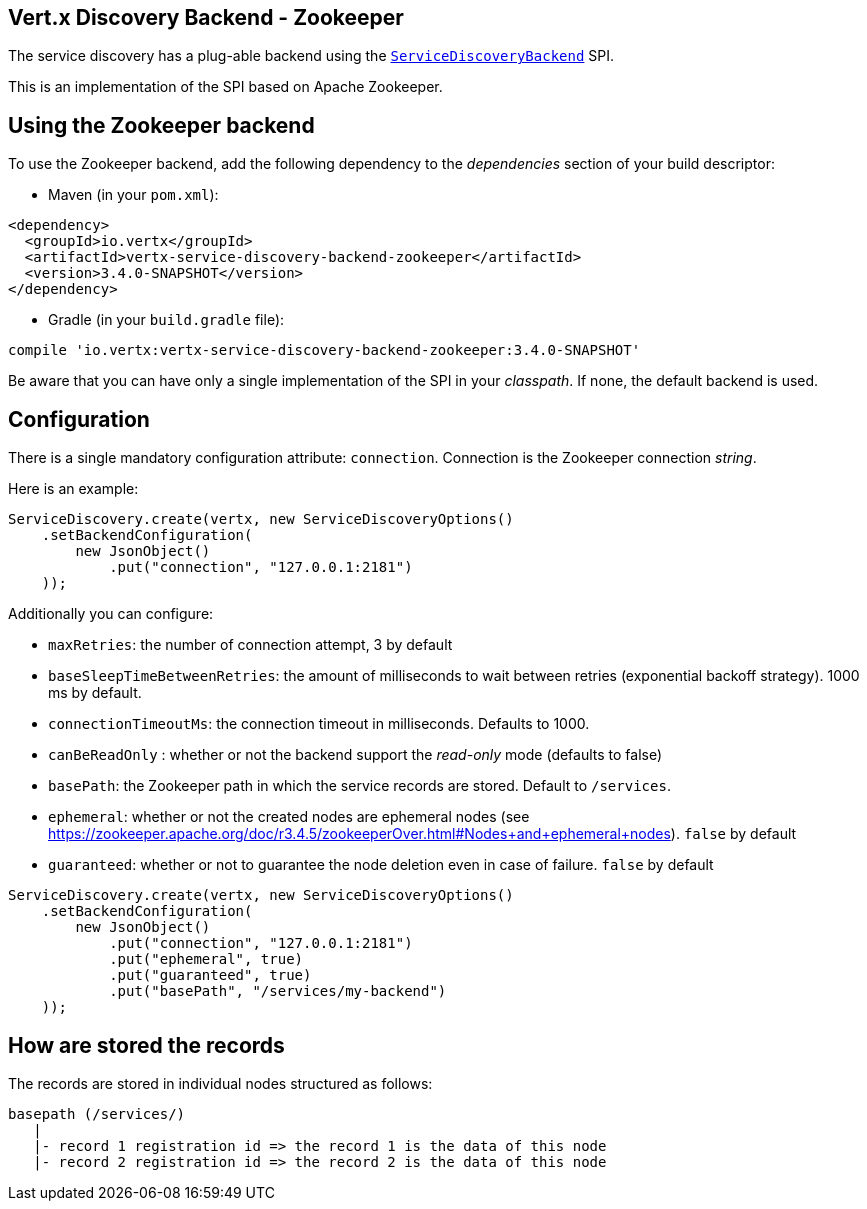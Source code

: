== Vert.x Discovery Backend - Zookeeper

The service discovery has a plug-able backend using the `link:../../apidocs/io/vertx/servicediscovery/spi/ServiceDiscoveryBackend.html[ServiceDiscoveryBackend]` SPI.

This is an implementation of the SPI based
on Apache Zookeeper.

== Using the Zookeeper backend

To use the Zookeeper backend, add the following dependency to the _dependencies_ section of your build
descriptor:

* Maven (in your `pom.xml`):

[source,xml,subs="+attributes"]
----
<dependency>
  <groupId>io.vertx</groupId>
  <artifactId>vertx-service-discovery-backend-zookeeper</artifactId>
  <version>3.4.0-SNAPSHOT</version>
</dependency>
----

* Gradle (in your `build.gradle` file):

[source,groovy,subs="+attributes"]
----
compile 'io.vertx:vertx-service-discovery-backend-zookeeper:3.4.0-SNAPSHOT'
----

Be aware that you can have only a single implementation of the SPI in your _classpath_. If none,
the default backend is used.

== Configuration

There is a single mandatory configuration attribute: `connection`. Connection is the Zookeeper connection _string_.

Here is an example:

[source,java]
----
ServiceDiscovery.create(vertx, new ServiceDiscoveryOptions()
    .setBackendConfiguration(
        new JsonObject()
            .put("connection", "127.0.0.1:2181")
    ));
----

Additionally you can configure:

* `maxRetries`: the number of connection attempt, 3 by default
* `baseSleepTimeBetweenRetries`: the amount of milliseconds to wait between retries (exponential backoff strategy).
1000 ms by default.
* `connectionTimeoutMs`: the connection timeout in milliseconds. Defaults to 1000.
* `canBeReadOnly` : whether or not the backend support the _read-only_ mode (defaults to false)
* `basePath`: the Zookeeper path in which the service records are stored. Default to `/services`.
* `ephemeral`: whether or not the created nodes are ephemeral nodes (see
https://zookeeper.apache.org/doc/r3.4.5/zookeeperOver.html#Nodes+and+ephemeral+nodes). `false` by default
* `guaranteed`: whether or not to guarantee the node deletion even in case of failure. `false` by default

[source,java]
----
ServiceDiscovery.create(vertx, new ServiceDiscoveryOptions()
    .setBackendConfiguration(
        new JsonObject()
            .put("connection", "127.0.0.1:2181")
            .put("ephemeral", true)
            .put("guaranteed", true)
            .put("basePath", "/services/my-backend")
    ));
----

== How are stored the records

The records are stored in individual nodes structured as follows:

[source]
----
basepath (/services/)
   |
   |- record 1 registration id => the record 1 is the data of this node
   |- record 2 registration id => the record 2 is the data of this node
----